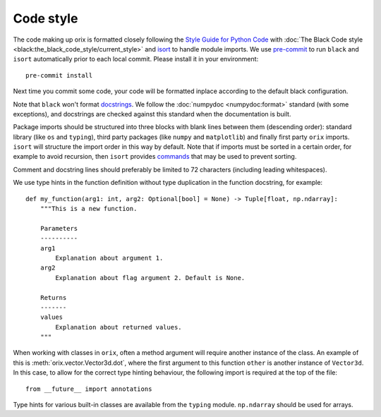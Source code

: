 Code style
==========

The code making up orix is formatted closely following the `Style Guide for Python Code
<https://www.python.org/dev/peps/pep-0008/>`__ with :doc:`The Black Code style
<black:the_black_code_style/current_style>` and `isort
<https://pycqa.github.io/isort/>`__ to handle module imports.
We use `pre-commit <https://pre-commit.com>`__ to run ``black`` and ``isort``
automatically prior to each local commit.
Please install it in your environment::

    pre-commit install

Next time you commit some code, your code will be formatted inplace according to the
default black configuration.

Note that ``black`` won't format `docstrings <https://peps.python.org/pep-0257/>`__.
We follow the :doc:`numpydoc <numpydoc:format>` standard (with some exceptions), and
docstrings are checked against this standard when the documentation is built.

Package imports should be structured into three blocks with blank lines between them
(descending order): standard library (like ``os`` and ``typing``), third party packages
(like ``numpy`` and ``matplotlib``) and finally first party ``orix`` imports.
``isort`` will structure the import order in this way by default.
Note that if imports must be sorted in a certain order, for example to avoid recursion,
then ``isort`` provides `commands
<https://pycqa.github.io/isort/docs/configuration/action_comments.html>`__ that may be
used to prevent sorting.

Comment and docstring lines should preferably be limited to 72 characters (including
leading whitespaces).

We use type hints in the function definition without type duplication in the function
docstring, for example::

    def my_function(arg1: int, arg2: Optional[bool] = None) -> Tuple[float, np.ndarray]:
        """This is a new function.

        Parameters
        ----------
        arg1
            Explanation about argument 1.
        arg2
            Explanation about flag argument 2. Default is None.

        Returns
        -------
        values
            Explanation about returned values.
        """

When working with classes in ``orix``, often a method argument will require another
instance of the class.
An example of this is :meth:`orix.vector.Vector3d.dot`, where the first argument to this
function ``other`` is another instance of ``Vector3d``.
In this case, to allow for the correct type hinting behaviour, the following import is
required at the top of the file::

    from __future__ import annotations

Type hints for various built-in classes are available from the ``typing`` module.
``np.ndarray`` should be used for arrays.
